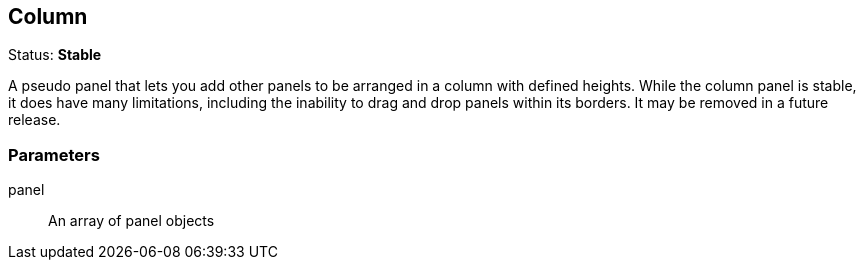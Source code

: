 
== Column
Status: *Stable*

A pseudo panel that lets you add other panels to be arranged in a column with defined heights.
While the column panel is stable, it does have many limitations, including the inability to drag
and drop panels within its borders. It may be removed in a future release.


=== Parameters

panel:: An array of panel objects
